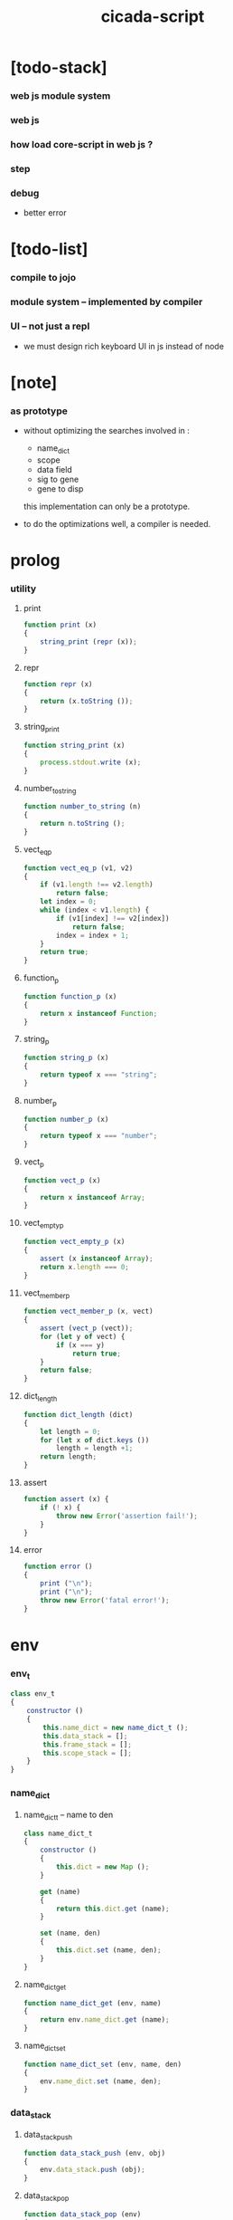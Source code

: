 #+property: tangle cicada-script.js
#+title: cicada-script

* [todo-stack]

*** web js module system

*** web js

*** how load core-script in web js ?

*** step

*** debug

    - better error

* [todo-list]

*** compile to jojo

*** module system -- implemented by compiler

*** UI -- not just a repl

    - we must design rich keyboard UI in js instead of node

* [note]

*** as prototype

    - without optimizing the searches
      involved in :
      - name_dict
      - scope
      - data field
      - sig to gene
      - gene to disp
      this implementation can only be a prototype.

    - to do the optimizations well,
      a compiler is needed.

* prolog

*** utility

***** print

      #+begin_src js
      function print (x)
      {
          string_print (repr (x));
      }
      #+end_src

***** repr

      #+begin_src js
      function repr (x)
      {
          return (x.toString ());
      }
      #+end_src

***** string_print

      #+begin_src js
      function string_print (x)
      {
          process.stdout.write (x);
      }
      #+end_src

***** number_to_string

      #+begin_src js
      function number_to_string (n)
      {
          return n.toString ();
      }
      #+end_src

***** vect_eq_p

      #+begin_src js
      function vect_eq_p (v1, v2)
      {
          if (v1.length !== v2.length)
              return false;
          let index = 0;
          while (index < v1.length) {
              if (v1[index] !== v2[index])
                  return false;
              index = index + 1;
          }
          return true;
      }
      #+end_src

***** function_p

      #+begin_src js
      function function_p (x)
      {
          return x instanceof Function;
      }
      #+end_src

***** string_p

      #+begin_src js
      function string_p (x)
      {
          return typeof x === "string";
      }
      #+end_src

***** number_p

      #+begin_src js
      function number_p (x)
      {
          return typeof x === "number";
      }
      #+end_src

***** vect_p

      #+begin_src js
      function vect_p (x)
      {
          return x instanceof Array;
      }
      #+end_src

***** vect_empty_p

      #+begin_src js
      function vect_empty_p (x)
      {
          assert (x instanceof Array);
          return x.length === 0;
      }
      #+end_src

***** vect_member_p

      #+begin_src js
      function vect_member_p (x, vect)
      {
          assert (vect_p (vect));
          for (let y of vect) {
              if (x === y)
                  return true;
          }
          return false;
      }
      #+end_src

***** dict_length

      #+begin_src js
      function dict_length (dict)
      {
          let length = 0;
          for (let x of dict.keys ())
              length = length +1;
          return length;
      }
      #+end_src

***** assert

      #+begin_src js
      function assert (x) {
          if (! x) {
              throw new Error('assertion fail!');
          }
      }
      #+end_src

***** error

      #+begin_src js
      function error ()
      {
          print ("\n");
          print ("\n");
          throw new Error('fatal error!');
      }
      #+end_src

* env

*** env_t

    #+begin_src js
    class env_t
    {
        constructor ()
        {
            this.name_dict = new name_dict_t ();
            this.data_stack = [];
            this.frame_stack = [];
            this.scope_stack = [];
        }
    }
    #+end_src

*** name_dict

***** name_dict_t -- name to den

      #+begin_src js
      class name_dict_t
      {
          constructor ()
          {
              this.dict = new Map ();
          }

          get (name)
          {
              return this.dict.get (name);
          }

          set (name, den)
          {
              this.dict.set (name, den);
          }
      }
      #+end_src

***** name_dict_get

      #+begin_src js
      function name_dict_get (env, name)
      {
          return env.name_dict.get (name);
      }
      #+end_src

***** name_dict_set

      #+begin_src js
      function name_dict_set (env, name, den)
      {
          env.name_dict.set (name, den);
      }
      #+end_src

*** data_stack

***** data_stack_push

      #+begin_src js
      function data_stack_push (env, obj)
      {
          env.data_stack.push (obj);
      }
      #+end_src

***** data_stack_pop

      #+begin_src js
      function data_stack_pop (env)
      {
          return env.data_stack.pop ();
      }
      #+end_src

***** data_stack_tos

      #+begin_src js
      function data_stack_tos (env)
      {
          let length = data_stack_length (env);
          return env.data_stack[length - 1];
      }
      #+end_src

***** data_stack_drop

      #+begin_src js
      function data_stack_drop (env)
      {
          data_stack_pop (env);
      }
      #+end_src

***** data_stack_peek

      #+begin_src js
      function data_stack_peek (env, index)
      {
          index = index + 1;
          let length = data_stack_length (env);
          return env.data_stack[length - index];
      }
      #+end_src

***** data_stack_length

      #+begin_src js
      function data_stack_length (env)
      {
          return env.data_stack.length;
      }
      #+end_src

*** frame_stack

***** frame_stack_push

      #+begin_src js
      function frame_stack_push (env, frame)
      {
          env.frame_stack.push (frame);
      }
      #+end_src

***** frame_stack_pop

      #+begin_src js
      function frame_stack_pop (env)
      {
          return env.frame_stack.pop ();
      }
      #+end_src

***** frame_stack_tos

      #+begin_src js
      function frame_stack_tos (env)
      {
          let length = frame_stack_length (env);
          return env.frame_stack[length - 1];
      }
      #+end_src

***** frame_stack_drop

      #+begin_src js
      function frame_stack_drop (env)
      {
          frame_stack_pop (env);
      }
      #+end_src

***** frame_stack_length

      #+begin_src js
      function frame_stack_length (env)
      {
          return env.frame_stack.length;
      }
      #+end_src

*** frame

***** scoping_frame_t

      #+begin_src js
      class scoping_frame_t
      {
          constructor (exp_vect)
          {
              this.exp_vect = exp_vect;
              this.length = exp_vect.length;
              this.index = 0;
          }
      }
      #+end_src

***** simple_frame_t

      #+begin_src js
      class simple_frame_t
      {
          constructor (exp_vect)
          {
              this.exp_vect = exp_vect;
              this.length = exp_vect.length;
              this.index = 0;
          }
      }
      #+end_src

***** frame_end_p

      #+begin_src js
      function frame_end_p (frame)
      {
          return frame.index === frame.length;
      }
      #+end_src

***** frame_next_exp

      #+begin_src js
      function frame_next_exp (frame)
      {
          let exp = frame.exp_vect[frame.index];
          frame.index = frame.index + 1;
          return exp;
      }
      #+end_src

*** scope_stack

***** scope_stack_push

      #+begin_src js
      function scope_stack_push (env, scope)
      {
          env.scope_stack.push (scope);
      }
      #+end_src

***** scope_stack_pop

      #+begin_src js
      function scope_stack_pop (env)
      {
          return env.scope_stack.pop ();
      }
      #+end_src

***** scope_stack_tos

      #+begin_src js
      function scope_stack_tos (env)
      {
          let length = scope_stack_length (env);
          return env.scope_stack[length - 1];
      }
      #+end_src

***** scope_stack_drop

      #+begin_src js
      function scope_stack_drop (env)
      {
          scope_stack_pop (env);
      }
      #+end_src

***** scope_stack_length

      #+begin_src js
      function scope_stack_length (env)
      {
          return env.scope_stack.length;
      }
      #+end_src

*** scope

***** scope_t

      #+begin_src js
      class scope_t
      {
          constructor ()
          {
              this.dict = new Map ();
          }

          get (name)
          {
              return this.dict.get (name);
          }

          set (name, obj)
          {
              this.dict.set (name, obj);
          }

          clone ()
          {
              let scope = new scope_t ();
              for (let [name, obj] of this.dict) {
                  scope.set (name, obj);
              }
              return scope;
          }
      }
      #+end_src

* run

*** run_one_step

    #+begin_src js
    function run_one_step (env)
    {
        let frame = frame_stack_tos (env);
        if (frame_end_p (frame)) {
            frame_stack_drop (env);
            if (frame instanceof scoping_frame_t)
                scope_stack_drop (env);
            return;
        }
        let scope = scope_stack_tos (env);
        let exp = frame_next_exp (frame);
        if (frame_end_p (frame)) {
            // proper tail call
            frame_stack_drop (env);
            if (frame instanceof scoping_frame_t)
                scope_stack_drop (env);
        }
        exp.exe (env, scope);
    }
    #+end_src

*** run_with_base

    #+begin_src js
    function run_with_base (env, base)
    {
        while (frame_stack_length (env) > base)
            run_one_step (env);
    }
    #+end_src

*** exp_vect_run

    #+begin_src js
    function exp_vect_run (env, exp_vect)
    {
        let base = frame_stack_length (env);
        let frame = new simple_frame_t (exp_vect);
        frame_stack_push (env, frame);
        run_with_base (env, base);
    }
    #+end_src

* apply

*** closure_apply

    #+begin_src js
    function closure_apply (env, closure)
    {
        let frame = new scoping_frame_t (closure.exp_vect);
        frame_stack_push (env, frame);
        scope_stack_push (env, closure.scope);
    }
    #+end_src

*** closure_apply_now

    #+begin_src js
    function closure_apply_now (env, closure)
    {
        data_stack_push (env, closure);
        let exp_vect = [new apply_exp_t ()];
        exp_vect_run (env, exp_vect);
    }
    #+end_src

*** closure_to_obj_vect

    #+begin_src js
    function closure_to_obj_vect (env, closure)
    {
        let mark = data_stack_length (env);
        closure_apply_now (env, closure);
        let length = data_stack_length (env);
        let obj_vect = [];
        while (length > mark) {
           let obj = data_stack_pop (env);
           obj_vect.unshift (obj);
           length = length - 1;
        }
        return obj_vect;
    }
    #+end_src

*** closure_to_obj

    #+begin_src js
    function closure_to_obj (env, closure)
    {
        closure_apply_now (env, closure);
        let obj = data_stack_pop (env);
        return obj;
    }
    #+end_src

* exp

*** call_exp_t

    #+begin_src js
    class call_exp_t
    {
        constructor (name)
        {
            this.name = name;
        }

        exe (env, scope)
        {
            let obj = scope.get (this.name);
            if (obj !== undefined) {
                if (obj instanceof closure_t)
                    closure_apply (env, obj);
                else
                    data_stack_push (env, obj);
            }
            else {
                let den = name_dict_get (env, this.name);
                if (! den) {
                    print ("- exe call_exp_t\n");
                    print ("  unknown name : ");
                    print (this.name);
                    print ("\n");
                    error ();
                }
                den.den_exe (env);
            }
        }
    }
    #+end_src

*** let_exp_t

    #+begin_src js
    class let_exp_t
    {
        constructor (name_vect)
        {
            this.name_vect = name_vect;
        }

        exe (env, scope)
        {
            let name_vect = this.name_vect.slice ();
            while (name_vect.length > 0) {
                let name = name_vect.pop ();
                let obj = data_stack_pop (env);
                scope.set (name, obj);
            }
        }
    }
    #+end_src

*** closure_exp_t

    #+begin_src js
    class closure_exp_t
    {
        constructor (exp_vect)
        {
            this.exp_vect = exp_vect;
        }

        exe (env, scope)
        {
            let closure =
                new closure_t (
                    this.exp_vect,
                    scope.clone ());
            data_stack_push (env, closure);
        }
    }
    #+end_src

*** apply_exp_t

    #+begin_src js
    class apply_exp_t
    {
        constructor () { }

        exe (env, scope)
        {
            let closure = data_stack_pop (env);
            let frame = new scoping_frame_t (closure.exp_vect);
            frame_stack_push (env, frame);
            scope_stack_push (env, closure.scope);
        }
    }
    #+end_src

*** case_exp_t

    #+begin_src js
    class case_exp_t
    {
        constructor (arg_exp_vect, case_clause_dict)
        {
            this.arg_exp_vect = arg_exp_vect;
            this.case_clause_dict = case_clause_dict;
        }

        exe (env, scope)
        {
            let closure =
                new closure_t (
                    this.arg_exp_vect,
                    scope.clone ());
            let obj = closure_to_obj (env, closure);
            let exp_vect = this.case_clause_dict.get (type_of (obj));
            if (exp_vect) {
                let closure =
                    new closure_t (
                        exp_vect,
                        scope.clone ());
                closure_apply (env, closure);
            }
            else {
                let exp_vect = this.case_clause_dict.get ("else");
                if (exp_vect) {
                    let closure =
                        new closure_t (
                            exp_vect,
                            scope.clone ());
                    closure_apply (env, closure);
                }
                else {
                    print ("- case mismatch!\n");
                    error ();
                }
            }
        }
    }
    #+end_src

*** case_clause_dict_t -- type_name to exp_vect

    #+begin_src js
    class case_clause_dict_t
    {
        constructor ()
        {
            this.dict = new Map ();
        }

        get (type_name)
        {
            return this.dict.get (type_name);
        }

        set (type_name, exp_vect)
        {
            this.dict.set (type_name, exp_vect);
        }
    }
    #+end_src

*** field_exp_t

    #+begin_src js
    class field_exp_t
    {
        constructor (field_name)
        {
            this.field_name = field_name;
        }

        exe (env, scope)
        {
            let data = data_stack_pop (env);
            let obj = undefined;
            if (data instanceof data_t)
                obj = data.field_dict.get (this.field_name);
            else
                obj = data[this.field_name];
            if (obj instanceof closure_t)
                closure_apply (env, obj);
            else
                data_stack_push (env, obj);
        }
    }
    #+end_src

*** set_field_exp_t

    #+begin_src js
    class set_field_exp_t
    {
        constructor (field_name)
        {
            this.field_name = field_name;
        }

        exe (env, scope)
        {
            let data = data_stack_pop (env);
            let obj = data_stack_pop (env);
            if (data instanceof data_t)
                data.field_dict.set (this.field_name, obj);
            else
                data[this.field_name] = obj;
        }
    }
    #+end_src

*** dot_exp_t

    #+begin_src js
    class dot_exp_t
    {
        constructor (reversed_field_name_vect)
        {
            this.reversed_field_name_vect
                = reversed_field_name_vect;
        }

        exe (env, scope)
        {
            let field_dict = new field_dict_t ();
            for (let field_name of this.reversed_field_name_vect) {
                let obj = data_stack_pop (env);
                field_dict.set (field_name, obj)
            }
            data_stack_push (env, field_dict);
        }
    }
    #+end_src

*** clone_exp_t

    #+begin_src js
    class clone_exp_t
    {
        constructor () { }

        exe (env, scope)
        {
            let data = data_stack_pop (env);
            assert (data instanceof data_t);
            let field_dict = data_stack_pop (env);
            assert (field_dict instanceof field_dict_t);
            let new_field_dict = new field_dict_t ();
            // .dict of field_dict should be hidden
            //   but I used it here
            for (let [field_name, obj] of data.field_dict.dict) {
                new_field_dict.set (field_name, obj);
            }
            for (let [field_name, obj] of field_dict.dict) {
                new_field_dict.set (field_name, obj);
            }
            let new_data =
                new data_t (
                    data.type_name,
                    new_field_dict);
            data_stack_push (env, new_data);
        }
    }
    #+end_src

*** lit_exp_t

    #+begin_src js
    class lit_exp_t
    {
        constructor (obj)
        {
            this.obj = obj;
        }

        exe (env, scope)
        {
            data_stack_push (env, this.obj);
        }
    }
    #+end_src

*** eq_p_exp_t

    #+begin_src js
    class eq_p_exp_t
    {
        constructor () { }

        exe (env, scope)
        {
            let b = data_stack_pop (env);
            let a = data_stack_pop (env);
            if (eq_p (a, b)) {
                data_stack_push (env, true);
            }
            else {
                data_stack_push (env, false);
            }
        }
    }
    #+end_src

*** mark_exp_t

    #+begin_src js
    class mark_exp_t
    {
        constructor () { }

        exe (env, scope)
        {
            data_stack_push (env, new marker_t ());
        }
    }
    #+end_src

*** collect_list_exp_t

    #+begin_src js
    class collect_list_exp_t
    {
        constructor () { }

        exe (env, scope)
        {
            let vect = [];
            while (true) {
                let obj = data_stack_pop (env);
                if (obj instanceof marker_t)
                    break;
                else
                    vect.unshift (obj);
            }
            data_stack_push (env, vect_to_list (vect));
        }
    }
    #+end_src

* den

*** fun_den_t

    #+begin_src js
    class fun_den_t
    {
        constructor (exp_vect)
        {
            this.exp_vect = exp_vect;
        }

        den_exe (env)
        {
            let frame = new scoping_frame_t (this.exp_vect);
            let scope = new scope_t ();
            frame_stack_push (env, frame);
            scope_stack_push (env, scope);
        }
    }
    #+end_src

*** var_den_t

    #+begin_src js
    class var_den_t
    {
        constructor (obj)
        {
            this.obj = obj;
        }

        den_exe (env)
        {
            data_stack_push (env, this.obj);
        }
    }
    #+end_src

*** union_den_t

    #+begin_src js
    class union_den_t
    {
        constructor (sub_type_name_vect)
        {
            this.sub_type_name_vect = sub_type_name_vect;
        }

        den_exe (env)
        {
            error ();
        }
    }
    #+end_src

*** union_predicate_den_t

    #+begin_src js
    class union_predicate_den_t
    {
        constructor (sub_type_name_vect)
        {
            this.sub_type_name_vect = sub_type_name_vect;
        }

        den_exe (env)
        {
            let a = data_stack_pop (env);
            for (let type_name of this.sub_type_name_vect) {
                if (type_name === type_of (a)) {
                    data_stack_push (env, true);
                    return;
                }
            }
            data_stack_push (env, false);
        }
    }
    #+end_src

*** data_den_t

    #+begin_src js
    class data_den_t
    {
        constructor (reversed_field_name_vect)
        {
            this.reversed_field_name_vect
                = reversed_field_name_vect;
        }

        den_exe (env)
        {
            error ();
        }
    }
    #+end_src

*** data_cons_den_t

    #+begin_src js
    class data_cons_den_t
    {
        constructor (type_name)
        {
            this.type_name = type_name;
        }

        den_exe (env)
        {
            let type_name = this.type_name;
            let data_den = name_dict_get (env, type_name);
            assert (data_den instanceof data_den_t);
            let field_dict = new field_dict_t ();
            for (let field_name of data_den.reversed_field_name_vect) {
                let obj = data_stack_pop (env);
                field_dict.set (field_name, obj)
            }
            let data = new data_t (type_name, field_dict);
            data_stack_push (env, data);
        }
    }
    #+end_src

*** data_create_den_t

    #+begin_src js
    class data_create_den_t
    {
        constructor (type_name)
        {
            this.type_name = type_name;
        }

        den_exe (env)
        {
            let field_dict = data_stack_pop (env);
            assert (field_dict instanceof field_dict_t);
            let data
                = new data_t (
                    this.type_name,
                    field_dict);
            data_stack_push (env, data);
        }
    }
    #+end_src

*** data_predicate_den_t

    #+begin_src js
    class data_predicate_den_t
    {
        constructor (type_name)
        {
            this.type_name = type_name;
        }

        den_exe (env)
        {
            let a = data_stack_pop (env);
            data_stack_push (
                env,
                type_of (a) === this.type_name);
        }
    }
    #+end_src

*** macro_den_t

    #+begin_src js
    class macro_den_t
    {
        constructor (exp_vect)
        {
            this.exp_vect = exp_vect;
        }

        den_exe (env)
        {
            exp_vect_run (env, this.exp_vect)
        }
    }
    #+end_src

*** prim_den_t

    #+begin_src js
    class prim_den_t
    {
        constructor (prim_fn)
        {
            this.prim_fn = prim_fn;
        }

        den_exe (env)
        {
            this.prim_fn (env);
        }
    }
    #+end_src

*** gene_den_t

    #+begin_src js
    class gene_den_t
    {
        constructor (arity, default_fun_den)
        {
            this.arity = arity;
            this.default_fun_den = default_fun_den;
            this.disp_dict = new disp_dict_t ();
        }

        den_exe (env)
        {
            let type_name_vect = [];
            let counter = 0;
            while (counter < this.arity) {
                let obj = data_stack_peek (env, counter);
                type_name_vect.unshift (type_of (obj));
                counter = counter + 1;
            }
            let fun_den = this.disp_dict.find (env, type_name_vect);
            if (fun_den !== undefined)
                fun_den.den_exe (env);
            else
                this.default_fun_den.den_exe (env);
        }
    }
    #+end_src

*** disp_dict_t -- type_name_vect to fun_den

    #+begin_src js
    class disp_dict_t
    {
        constructor ()
        {
            this.dict = new Map ();
        }

        find (env, type_name_vect)
        {
            for (let [key, value] of this.dict) {
                if (vect_eq_p (type_name_vect, key))
                    return value;
            }
            return undefined;
        }

        set (type_name_vect, fun_den)
        {
            for (let key of this.dict.keys ()) {
                if (vect_eq_p (key, type_name_vect)) {
                    this.dict.set (key, fun_den);
                    return;
                }
            }
            this.dict.set (type_name_vect, fun_den)
        }
    }
    #+end_src

* obj

*** type_of

    #+begin_src js
    function type_of (x)
    {
        let type_name = x.type_name;
        if (type_name)
            return type_name
        else if (string_p (x))
            return "string-t";
        else if (number_p (x))
            return "number-t";
        else if (x === true)
            return "true-t";
        else if (x === false)
            return "false-t";
        else
            // return dashlize (x.constructor.name);
            print ("- type_of fail on : ");
            print (x);
            print ("\n");
            error ();
    }
    #+end_src

*** eq_p

    #+begin_src js
    function eq_p (x, y)
    {
        if (function_p (x.eq_p))
            return x.eq_p (y);
        if (function_p (y.eq_p))
            return y.eq_p (x);
        else
            return x === y;
    }
    #+end_src

*** data_t

    #+begin_src js
    class data_t
    {
        constructor (type_name, field_dict)
        {
            this.type_name = type_name;
            this.field_dict = field_dict;
        }

        eq_p (that)
        {
            if (this.type_name !== type_of (that))
                return false;
            else
                return eq_p (this.field_dict, that.field_dict);
        }
    }
    #+end_src

*** closure_t

    #+begin_src js
    class closure_t
    {
        constructor (exp_vect, scope)
        {
            this.type_name = "closure-t";
            this.exp_vect = exp_vect;
            this.scope = scope;
        }

        eq_p (that)
        {
            if (this.type_name !== type_of (that))
                return false;
            if (this.exp_vect !== that.exp_vect)
                return false;
            if (this.scope !== that.scope)
                return false;
            else
                return true;
        }
    }
    #+end_src

*** field_dict_t -- field_name to obj

    #+begin_src js
    class field_dict_t
    {
        constructor ()
        {
            this.type_name = "field-dict-t";
            this.dict = new Map ();
        }

        eq_p (that)
        {
            if (this.type_name !== type_of (that))
                return false;
            if (dict_length (this.dict) !== dict_length (that.dict))
                return false;
            for (let [field_name, obj] of this.dict) {
                if (! (eq_p (obj, that.dict.get (field_name))))
                    return false;
            }
            return true;
        }

        get (field_name)
        {
            return this.dict.get (field_name);
        }

        set (field_name, obj)
        {
            this.dict.set (field_name, obj);
        }
    }
    #+end_src

*** marker_t

    #+begin_src js
    class marker_t
    {
        constructor (exp_vect, scope)
        {
            this.type_name = "marker-t";
        }

        eq_p (that)
        {
            if (this.type_name !== type_of (that))
                return false;
            else
                return true;
        }
    }
    #+end_src

* top keyword

*** the_top_keyword_dict -- name to top_keyword_den

    #+begin_src js
    let the_top_keyword_dict = new Map ();
    #+end_src

*** env_merge

    #+begin_src js
    function env_merge (env, den_dict)
    {
        for (let [name, den] of den_dict) {
            name_dict_set (env, name, den);
        }
    }
    #+end_src

*** new_top_keyword

    #+begin_src js
    function new_top_keyword (name, prim_fn)
    {
        the_top_keyword_dict.set (name, prim_fn);
    }
    #+end_src

*** (+union)

    #+begin_src js
    new_top_keyword (
        "+union",
        function (env, sexp_list)
        {
            let name = sexp_list.car;
            assert (union_name_p (name));
            let rest_list = sexp_list.cdr;
            let rest_vect = list_to_vect (rest_list);
            let sub_type_name_vect = [];
            for (let type_name of rest_vect) {
                sub_type_name_vect.push (type_name);
            }
            name_dict_set (
                env, name,
                new union_den_t (sub_type_name_vect));
            let prefix = union_name_prefix (name);
            name_dict_set (
                env, prefix.concat ("-p"),
                new union_predicate_den_t (sub_type_name_vect));
        }
    );
    #+end_src

*** union_name_p

    #+begin_src js
    function union_name_p (x)
    {
        if (! (string_p (x)))
            return false;
        if (x.length <= 2)
            return false;
        if (x.slice (x.length -2, x.length) === "-u")
            return true;
        else
            return false;
    }
    #+end_src

*** union_name_prefix

    #+begin_src js
    function union_name_prefix (x)
    {
        return x.slice (0, x.length -2);
    }
    #+end_src

*** (+data)

    #+begin_src js
    new_top_keyword (
        "+data",
        function (env, sexp_list)
        {
            let name = sexp_list.car;
            assert (data_name_p (name));
            let rest_list = sexp_list.cdr;
            let rest_vect = list_to_vect (rest_list);
            let reversed_field_name_vect = [];
            for (let sexp of rest_vect) {
                reversed_field_name_vect.unshift (sexp);
            }
            name_dict_set (
                env, name,
                new data_den_t (reversed_field_name_vect));
            let prefix = data_name_prefix (name);
            name_dict_set (
                env, prefix.concat ("-c"),
                new data_cons_den_t (name));
            name_dict_set (
                env, prefix.concat ("-p"),
                new data_predicate_den_t (name));
            name_dict_set (
                env, prefix.concat ("-cr"),
                new data_create_den_t (name));
        }
    );
    #+end_src

*** data_name_p

    #+begin_src js
    function data_name_p (x)
    {
        if (! (string_p (x)))
            return false;
        if (x.length <= 2)
            return false;
        if (x.slice (x.length -2, x.length) === "-t")
            return true;
        else
            return false;
    }
    #+end_src

*** data_name_prefix

    #+begin_src js
    function data_name_prefix (x)
    {
        return x.slice (0, x.length -2);
    }
    #+end_src

*** (+fun)

    #+begin_src js
    new_top_keyword (
        "+fun",
        function (env, sexp_list)
        {
            let name = sexp_list.car;
            let rest_list = sexp_list.cdr;
            let exp_vect = sexp_list_compile (env, rest_list);
            name_dict_set (
                env, name,
                new fun_den_t (exp_vect));
        }
    );
    #+end_src

*** (+var)

    #+begin_src js
    new_top_keyword (
        "+var",
        function (env, sexp_list)
        {
            let name = sexp_list.car;
            let rest_list = sexp_list.cdr;
            let exp_vect = sexp_list_compile (env, rest_list);
            exp_vect_run (env, exp_vect);
            let obj = data_stack_pop (env);
            name_dict_set (
                env, name,
                new var_den_t (obj));
        }
    );
    #+end_src

*** (+macro)

    #+begin_src js
    new_top_keyword (
        "+macro",
        function (env, sexp_list)
        {
            let name = sexp_list.car;
            let rest_list = sexp_list.cdr;
            let exp_vect = sexp_list_compile (env, rest_list);
            name_dict_set (
                env, name,
                new macro_den_t (exp_vect));
        }
    );
    #+end_src

*** (+gene)

    #+begin_src js
    new_top_keyword (
        "+gene",
        function (env, sexp_list)
        {
            let name = sexp_list.car;
            let arity = eval (sexp_list.cdr.car);
            let rest_list = sexp_list.cdr.cdr;
            let exp_vect = sexp_list_compile (env, rest_list);
            name_dict_set (
                env, name,
                new gene_den_t (arity, new fun_den_t (exp_vect)));
        }
    );
    #+end_src

*** (+disp)

    #+begin_src js
    new_top_keyword (
        "+disp",
        function (env, sexp_list)
        {
            let name = sexp_list.car;
            let type_name_list = sexp_list.cdr.car.cdr;
            let rest_list = sexp_list.cdr.cdr;
            let exp_vect = sexp_list_compile (env, rest_list);
            let fun_den = new fun_den_t (exp_vect);
            let type_name_vect = list_to_vect (type_name_list);
            let gene_den = name_dict_get (env, name);
            if (! (gene_den instanceof gene_den_t)) {
                print ("- (+disp) missing gene\n");
                print ("  name : ");
                print (name);
                print ("\n");
                print ("  type_name_vect : ");
                print (type_name_vect);
                print ("\n");
                error ();
            }
            let vect_vect = expand_type_name_vect (env, type_name_vect);
            for (let vect of vect_vect) {
                gene_den.disp_dict.set (vect, fun_den);
            }
        }
    );
    #+end_src

*** expand_type_name_vect

    #+begin_src js
    function expand_type_name_vect (env, type_name_vect)
    {
        let vect_vect = [];
        for (let type_name of type_name_vect) {
            let den = name_dict_get (env, type_name);
            if (den instanceof union_den_t)
                vect_vect = vect_vect_bind (
                    den.sub_type_name_vect,
                    vect_vect);
            else
                vect_vect = vect_vect_bind (
                    [type_name],
                    vect_vect);
        }
        return vect_vect;
    }
    #+end_src

*** vect_vect_bind

    #+begin_src js
    function vect_vect_bind (vect, vect_vect)
    {
        let new_vect_vect = [];
        if (vect_vect.length === 0)
            for (let x of vect)
                new_vect_vect.push ([x]);
        else
            for (let x of vect)
                for (let v of vect_vect)
                    new_vect_vect.push ([x].concat (v));
        return new_vect_vect;
    }
    #+end_src

* keyword

*** the_keyword_dict -- name to keyword_den

    #+begin_src js
    let the_keyword_dict = new Map ();
    #+end_src

*** new_keyword

    #+begin_src js
    function new_keyword (name, prim_fn)
    {
        the_keyword_dict.set (name, prim_fn);
    }
    #+end_src

*** (let)

    #+begin_src js
    new_keyword (
        "let",
        function (env, sexp_list)
        {
            let sexp_vect = list_to_vect (sexp_list);
            return [new let_exp_t (sexp_vect)];
        }
    );
    #+end_src

*** (begin)

    #+begin_src js
    new_keyword (
        "begin",
        function (env, sexp_list)
        {
            return sexp_list_compile (env, sexp_list);
        }
    );
    #+end_src

*** (closure)

    #+begin_src js
    new_keyword (
        "closure",
        function (env, sexp_list)
        {
            let exp_vect = sexp_list_compile (env, sexp_list);
            return [new closure_exp_t (exp_vect)];
        }
    )
    #+end_src

*** (case)

    #+begin_src js
    new_keyword (
        "case",
        function (env, sexp_list)
        {
            let case_clause_dict = new case_clause_dict_t ();
            let arg_exp_vect = sexp_compile (env, sexp_list.car);
            let rest_vect = list_to_vect (sexp_list.cdr);
            for (let sexp of rest_vect) {
                let case_name = sexp.car;
                let exp_vect = sexp_list_compile (env, sexp.cdr)
                case_clause_dict.set (case_name, exp_vect);
            }
            return [new case_exp_t (arg_exp_vect, case_clause_dict)];
        }
    );
    #+end_src

*** (.)

    - will run closure and collect whatever on top of the stack

    #+begin_src js
    new_keyword (
        ".",
        function (env, sexp_list)
        {
            let sexp_vect = list_to_vect (sexp_list);
            let reversed_field_name_vect = [];
            for (let field_name of sexp_vect) {
                reversed_field_name_vect.unshift (field_name);
            }
            return [new dot_exp_t (reversed_field_name_vect)];
        }
    );
    #+end_src

*** (note)

    #+begin_src js
    new_keyword (
        "note",
        function (env, sexp_list)
        {
            return [];
        }
    );
    #+end_src

*** (quote)

    #+begin_src js
    new_keyword (
        "quote",
        function (env, sexp_list)
        {
            let exp_vect = [];
            let sexp_vect = list_to_vect (sexp_list);
            for (let sexp of sexp_vect) {
                exp_vect.push (new lit_exp_t (sexp));
            }
            return exp_vect;
        }
    );
    #+end_src

*** (partquote)

    #+begin_src js
    new_keyword (
        "partquote",
        partquote_compile);
    #+end_src

*** partquote_compile

    #+begin_src js
    function partquote_compile (env, sexp_list)
    {
        let exp_vect = [];
        let sexp_vect = list_to_vect (sexp_list);
        for (let sexp of sexp_vect) {
            exp_vect = exp_vect.concat (partquote_compile_one (env, sexp));
        }
        return exp_vect;
    }
    #+end_src

*** partquote_compile_one

    #+begin_src js
    function partquote_compile_one (env, sexp)
    {
        if (string_p (sexp)) {
            return [new lit_exp_t (sexp)];
        }
        else {
            assert (cons_p (sexp));
            if (sexp.car === "@")
                return sexp_list_compile (env, sexp.cdr);
            else {
                let exp_vect = [];
                exp_vect.push (new mark_exp_t ());
                exp_vect = exp_vect.concat (partquote_compile (env, sexp));
                exp_vect.push (new collect_list_exp_t ());
                return exp_vect;
            }
        }
    }
    #+end_src

* prim

*** the_prim_dict -- name to prim_den

    #+begin_src js
    let the_prim_dict = new Map ();
    #+end_src

*** new_prim

    #+begin_src js
    function new_prim (name, prim_fn)
    {
        let prim_den = new prim_den_t (prim_fn);
        the_prim_dict.set (name, prim_den);
    }
    #+end_src

*** *bool*

***** true-c

      #+begin_src js
      new_prim (
          "true-c",
          function (env)
          {
              data_stack_push (env, true);
          }
      );
      #+end_src

***** false-c

      #+begin_src js
      new_prim (
          "false-c",
          function (env)
          {
              data_stack_push (env, false);
          }
      );
      #+end_src

***** bool/and

      #+begin_src js
      new_prim (
          "bool/and",
          function (env)
          {
              let b = data_stack_pop (env);
              let a = data_stack_pop (env);
              data_stack_push (env, (a && b));
          }
      );
      #+end_src

***** bool/or

      #+begin_src js
      new_prim (
          "bool/or",
          function (env)
          {
              let b = data_stack_pop (env);
              let a = data_stack_pop (env);
              data_stack_push (env, (a || b));
          }
      );
      #+end_src

***** bool/not

      #+begin_src js
      new_prim (
          "bool/not",
          function (env)
          {
              let a = data_stack_pop (env);
              data_stack_push (env, (! a));
          }
      );
      #+end_src

*** *number*

***** number-p

      #+begin_src js
      new_prim (
          "number-p",
          function (env)
          {
              let obj = data_stack_pop (env);
              data_stack_push (env, (
                  type_of (a) === "number-t"));
          }
      );
      #+end_src

***** number/inc

      #+begin_src js
      new_prim (
          "number/inc",
          function (env)
          {
              let a = data_stack_pop (env);
              data_stack_push (env, a +1);
          }
      );
      #+end_src

***** number/dec

      #+begin_src js
      new_prim (
          "number/dec",
          function (env)
          {
              let a = data_stack_pop (env);
              data_stack_push (env, a -1);
          }
      );
      #+end_src

***** number/neg

      #+begin_src js
      new_prim (
          "number/neg",
          function (env)
          {
              let a = data_stack_pop (env);
              data_stack_push (env, - a);
          }
      );
      #+end_src

***** number/add

      #+begin_src js
      new_prim (
          "number/add",
          function (env)
          {
              let b = data_stack_pop (env);
              let a = data_stack_pop (env);
              data_stack_push (env, a + b);
          }
      );
      #+end_src

***** number/sub

      #+begin_src js
      new_prim (
          "number/sub",
          function (env)
          {
              let b = data_stack_pop (env);
              let a = data_stack_pop (env);
              data_stack_push (env, a - b);
          }
      );
      #+end_src

***** number/mul

      #+begin_src js
      new_prim (
          "number/mul",
          function (env)
          {
              let b = data_stack_pop (env);
              let a = data_stack_pop (env);
              data_stack_push (env, a * b);
          }
      );
      #+end_src

***** number/div

      #+begin_src js
      new_prim (
          "number/div",
          function (env)
          {
              let b = data_stack_pop (env);
              let a = data_stack_pop (env);
              data_stack_push (env, a / b);
          }
      );

      #+end_src

***** number/mod

      #+begin_src js
      new_prim (
          "number/mod",
          function (env)
          {
              let b = data_stack_pop (env);
              let a = data_stack_pop (env);
              data_stack_push (env, a % b);
          }
      );
      #+end_src

***** number/divmod

      #+begin_src js
      new_prim (
          "number/divmod",
          function (env)
          {
              let b = data_stack_pop (env);
              let a = data_stack_pop (env);
              data_stack_push (env, a / b);
              data_stack_push (env, a % b);
          }
      );
      #+end_src

***** number/moddiv

      #+begin_src js
      new_prim (
          "number/moddiv",
          function (env)
          {
              let b = data_stack_pop (env);
              let a = data_stack_pop (env);
              data_stack_push (env, a % b);
              data_stack_push (env, a / b);
          }
      );
      #+end_src

***** number/lt-p

      #+begin_src js
      new_prim (
          "number/lt-p",
          function (env)
          {
              let b = data_stack_pop (env);
              let a = data_stack_pop (env);
              data_stack_push (env, (
                  a < b));
          }
      );
      #+end_src

***** number/lteq-p

      #+begin_src js
      new_prim (
          "number/lteq-p",
          function (env)
          {
              let b = data_stack_pop (env);
              let a = data_stack_pop (env);
              data_stack_push (env, (
                  a <= b));
          }
      );
      #+end_src

***** number/gt-p

      #+begin_src js
      new_prim (
          "number/gt-p",
          function (env)
          {
              let b = data_stack_pop (env);
              let a = data_stack_pop (env);
              data_stack_push (env, (
                  a > b));
          }
      );
      #+end_src

***** number/gteq-p

      #+begin_src js
      new_prim (
          "number/gteq-p",
          function (env)
          {
              let b = data_stack_pop (env);
              let a = data_stack_pop (env);
              data_stack_push (env, (
                  a >= b));
          }
      );
      #+end_src

*** *string*

***** string-p

      #+begin_src js
      new_prim (
          "string-p",
          function (env)
          {
              let a = data_stack_pop (env);
              data_stack_push (env, (
                  type_of (a) === "string-t"));
          }
      );
      #+end_src

***** string/length

      #+begin_src js
      new_prim (
          "string/length",
          function (env)
          {
              let a = data_stack_pop (env);
              data_stack_push (env, a.length);
          }
      );
      #+end_src

***** string/ref

      #+begin_src js
      new_prim (
          "string/ref",
          function (env)
          {
              let index = data_stack_pop (env);
              let string = data_stack_pop (env);
              let char = string[index];
              data_stack_push (env, char);
          }
      );
      #+end_src

***** string/append

      #+begin_src js
      new_prim (
          "string/append",
          function (env)
          {
              let b = data_stack_pop (env);
              let a = data_stack_pop (env);
              data_stack_push (env, a.concat (b));
          }
      );
      #+end_src

***** string/slice

      #+begin_src js
      new_prim (
          "string/slice",
          function (env)
          {
              let end = data_stack_pop (env);
              let begin = data_stack_pop (env);
              let a = data_stack_pop (env);
              data_stack_push (env, a.slice (begin, end));
          }
      );
      #+end_src

***** number->string

      #+begin_src js
      new_prim (
          "number->string",
          function (env)
          {
              let a = data_stack_pop (env);
              data_stack_push (env, number_to_string (a));
          }
      );
      #+end_src

***** string/print

      #+begin_src js
      new_prim (
          "string/print",
          function (env)
          {
              let a = data_stack_pop (env);
              print (a);
          }
      );
      #+end_src

***** nl

      #+begin_src js
      new_prim (
          "nl",
          function (env)
          {
              print ("\n");
          }
      );
      #+end_src

***** doublequote/string

      #+begin_src js
      new_prim (
          "doublequote/string",
          function (env)
          {
              data_stack_push (env, '"');
          }
      );
      #+end_src

***** singlequote/string

      #+begin_src js
      new_prim (
          "singlequote/string",
          function (env)
          {
              data_stack_push (env, "'");
          }
      );
      #+end_src

*** default-repr

***** default_repr

      #+begin_src js
      function default_repr (env, obj)
      {
          if (obj instanceof data_t)
              return data_repr (env, obj);
          else
              return repr (obj);
      }
      #+end_src

***** data_repr

      #+begin_src js
      function data_repr (env, obj)
      {
          let prefix = data_name_prefix (obj.type_name);
          let repr_string = prefix.concat ("-c");
          let data_den = name_dict_get (env, obj.type_name);
          for (let field_name of data_den.reversed_field_name_vect) {
              let field_obj = obj.field_dict.get (field_name);
              repr_string = repr_string.concat (" ");
              repr_string = repr_string.concat (data_repr (env, field_obj));
          }
          return repr_string;
      }
      #+end_src

***** default-repr

      #+begin_src js
      new_prim (
          "default-repr",
          function (env)
          {
              let obj = data_stack_pop (env);
              data_stack_push (env, default_repr (env, obj));
          }
      );
      #+end_src

*** list

***** null_t

      #+begin_src js
      class null_t
      {
          constructor ()
          {
              this.type_name = "null-t";
          }

          eq_p (that)
          {
              if (this.type_name !== type_of (that))
                  return false;
              else
                  return true;
          }
      }
      #+end_src

***** null_c

      #+begin_src js
      function null_c ()
      {
          return new null_t ();
      }
      #+end_src

***** null_p

      #+begin_src js
      function null_p (x)
      {
          return x instanceof null_t;
      }
      #+end_src

***** cons_t

      #+begin_src js
      class cons_t
      {
          constructor (car, cdr)
          {
              this.type_name = "cons-t";
              this.car = car;
              this.cdr = cdr;
          }

          eq_p (that)
          {
              if (this.type_name !== type_of (that))
                  return false;
              else if (! (eq_p (this.car, that.car)))
                  return false;
              else if (! (eq_p (this.cdr, (that.cdr))))
                  return false;
              else
                  return true;
          }
      }
      #+end_src

***** cons_c

      #+begin_src js
      function cons_c (car, cdr)
      {
          assert (list_p (cdr));
          return new cons_t (car, cdr);
      }
      #+end_src

***** cons_p

      #+begin_src js
      function cons_p (x)
      {
          return x instanceof cons_t;
      }
      #+end_src

***** list_p

      #+begin_src js
      function list_p (x)
      {
          return (null_p (x) || cons_p (x));
      }
      #+end_src

*** *list*

***** null-c

      #+begin_src js
      new_prim (
          "null-c",
          function (env)
          {
              data_stack_push (env, new null_t ());
          }
      );
      #+end_src

***** null-p

      #+begin_src js
      new_prim (
          "null-p",
          function (env)
          {
              let a = data_stack_pop (env);
              data_stack_push (env, (
                  type_of (a) === "null-t"));
          }
      );
      #+end_src

***** cons-c

      #+begin_src js
      new_prim (
          "cons-c",
          function (env)
          {
              let b = data_stack_pop (env);
              let a = data_stack_pop (env);
              data_stack_push (env, new cons_t (a, b));
          }
      );
      #+end_src

***** cons-p

      #+begin_src js
      new_prim (
          "cons-p",
          function (env)
          {
              let a = data_stack_pop (env);
              data_stack_push (env, (
                  type_of (a) === "cons-t"));
          }
      );
      #+end_src

***** list/spread

      #+begin_src js
      new_prim (
          "list/spread",
          function (env)
          {
              let list = data_stack_pop (env);
              let vect = list_to_vect (list);
              for (let x of vect) {
                  data_stack_push (env, x);
              }
          }
      );
      #+end_src

***** sexp/print

      #+begin_src js
      new_prim (
          "sexp/print",
          function (env)
          {
              let sexp = data_stack_pop (env);
              sexp_print (sexp);
          }
      );
      #+end_src

***** sexp-list/print

      #+begin_src js
      new_prim (
          "sexp-list/print",
          function (env)
          {
              let sexp_list = data_stack_pop (env);
              sexp_list_print (sexp_list);
          }
      );
      #+end_src

*** *system*

***** error

      #+begin_src js
      new_prim (
          "error",
          function (env)
          {
              error ();
          }
      );
      #+end_src

* scan

*** code_scan -- string to string_vect

    - ";" as line comment

    #+begin_src js
    function code_scan (string)
    {
        let string_vect = [];
        let i = 0;
        let length = string.length;
        while (i < length) {
            let char = string[i];
            if (space_p (char))
                i = i + 1;
            else if (char === ';') {
                let end = string.indexOf ('\n', i+1);
                if (end === -1)
                    break;
                else
                    i = end + 1;
            }
            else if (delimiter_p (char)) {
                string_vect.push (char);
                i = i + 1;
            }
            else if (char === '"') {
                let end = string.indexOf ('"', i+1);
                if (end === -1) {
                    print ("- code_scan fail\n");
                    print ("  doublequote mismatch\n");
                    print ("  string : ");
                    print (string);
                    print ("\n");
                    error ();
                }
                string_vect.push (string.slice (i, end + 1));
                i = end + 1;
            }
            else {
                let end = find_end (string, i+1);
                string_vect.push (string.slice (i, end + 1));
                i = end + 1;
            }
        }
        return string_vect;
    }
    #+end_src

*** space_p

    #+begin_src js
    function space_p (char)
    {
        return (char == ' ' ||
                char == '\n' ||
                char == '\t');
    }
    #+end_src

*** delimiter_p

    #+begin_src js
    function delimiter_p (char)
    {
        return (char == '(' ||
                char == ')' ||
                char == '[' ||
                char == ']' ||
                char == '{' ||
                char == '}' ||
                char == ',' ||
                char == ';' ||
                char == '`' ||
                char == "'");
    }
    #+end_src

*** find_end

    #+begin_src js
    function find_end (string, begin)
    {
        let length = string.length;
        let i = begin;
        while (true) {
            if (i === length)
                return i - 1;
            let char = string[i];
            let next = string[i+1];
            if (space_p (char) ||
                delimiter_p (char) ||
                (char === '"'))
                return i - 1;
            else
                i = i + 1;
        }
    }
    #+end_src

*** digital_char_p

    #+begin_src js
    function digital_char_p (x)
    {
        return ((x === "0") ||
                (x === "1") ||
                (x === "2") ||
                (x === "3") ||
                (x === "4") ||
                (x === "5") ||
                (x === "6") ||
                (x === "7") ||
                (x === "8") ||
                (x === "9"));
    }
    #+end_src

* sexp

*** [note] syntax sugar

    - [...] -> (begin ...)
    - {...} -> (closure ...)
    - ' ... -> (quote ...)
    - ` ... -> (partquote ...)

*** parse_sexp_vect -- string_vect to sexp_vect

    - sexp := null | cons(sexp, sexp_list) | string

    #+begin_src js
    function parse_sexp_vect (string_vect)
    {
        let length = string_vect.length;
        let i = 0;
        let sexp_vect = [];
        while (i < length) {
            let v = parse_sexp_with_index (string_vect, i);
            let s = v[0];
            i = v[1];
            sexp_vect.push (s);
        }
        return sexp_vect;
    }
    #+end_src

*** parse_sexp

    #+begin_src js
    function parse_sexp_with_index (string_vect, i)
    {
        let string = string_vect[i];
        if (string === '(')
            return parse_sexp_cons_until_ket (string_vect, i+1, ')');
        else if (string === '[') {
            let v = parse_sexp_cons_until_ket (string_vect, i+1, ']');
            let sc = v[0];
            let i1 = v[1];
            return [cons_c ('begin', sc), i1];
        }
        else if (string === '{') {
            let v = parse_sexp_cons_until_ket (string_vect, i+1, '}');
            let sc = v[0];
            let i1 = v[1];
            return [cons_c ('closure', sc), i1];
        }
        else if (string === "'") {
            let v = parse_sexp_with_index (string_vect, i+1);
            let s = v[0];
            let i1 = v[1];
            let sc = cons_c (s, null_c ());
            return [cons_c ('quote', sc), i1];
        }
        else if (string === "`") {
            let v = parse_sexp_with_index (string_vect, i+1);
            let s = v[0];
            let i1 = v[1];
            let sc = cons_c (s, null_c ());
            return [cons_c ('partquote', sc), i1];
        }
        else
            return [string, i+1];
    }
    #+end_src

*** parse_sexp_cons_until_ket

    #+begin_src js
    function parse_sexp_cons_until_ket (string_vect, i, ket)
    {
        let string = string_vect[i];
        if (string == ket)
            return [null_c (), i+1];
        else {
            let v = parse_sexp_with_index (string_vect, i);
            let s = v[0];
            let i1 = v[1];
            let v2 =
                parse_sexp_cons_until_ket (string_vect, i1, ket);
            let sc = v2[0];
            let i2 = v2[1];
            return [cons_c (s, sc), i2];
        }
    }
    #+end_src

*** sexp_print

    #+begin_src js
    function sexp_print (sexp)
    {
        if (null_p (sexp))
            print ("null-c");
        else if (cons_p (sexp)) {
        print ("(");
            sexp_list_print (sexp);
            print (")");
        }
        else
            print (sexp);
    }
    #+end_src

*** sexp_list_print

    #+begin_src js
    function sexp_list_print (sexp_cons)
    {
        if (null_p (sexp_cons.cdr))
            sexp_print (sexp_cons.car);
        else {
            sexp_print (sexp_cons.car);
            print (" ");
            sexp_list_print (sexp_cons.cdr);
        }
    }
    #+end_src

*** list_to_vect

    #+begin_src js
    function list_to_vect (list)
    {
        if (null_p (list))
            return [];
        else {
            let e = list.car;
            let vect = [e];
            let rest = list.cdr;
            return vect.concat (list_to_vect (rest));
        }
    }
    #+end_src

*** vect_to_list

    #+begin_src js
    function vect_to_list (vect)
    {
        if (vect.length === 0)
            return null_c ();
        else
            return cons_c (vect[0], vect_to_list (vect.slice (1)));
    }
    #+end_src

* eval

*** code_eval

    #+begin_src js
    function code_eval (env, code)
    {
        let string_vect = code_scan (code);
        let sexp_vect = parse_sexp_vect (string_vect);
        top_sexp_vect_eval (env, sexp_vect);
    }
    #+end_src

*** top_sexp_vect_eval

    #+begin_src js
    function top_sexp_vect_eval (env, sexp_vect)
    {
        let index = 0;
        let length = sexp_vect.length;
        while (index < length) {
            let sexp = sexp_vect [index];
            if (sexp === "#note")
                index = index +1;
            else
                top_sexp_eval (env, sexp);
            index = index +1;
        }
    }
    #+end_src

*** top_sexp_eval

    #+begin_src js
    function top_sexp_eval (env, sexp)
    {
        sexp = apply_all_passes (sexp);
        if (string_p (sexp)) {
            let exp_vect = sexp_compile (env, sexp);
            exp_vect_run (env, exp_vect);
        }
        else {
            assert (cons_p (sexp));
            let name = sexp.car;
            let sexp_list = sexp.cdr;
            if (top_keyword_name_p (env, name)) {
                let top_keyword_fn = the_top_keyword_dict.get (name);
                top_keyword_fn (env, sexp_list);
            }
            else if (macro_name_p (env, name)) {
                let den = name_dict_get (env, name);
                data_stack_push (env, sexp_list);
                den.den_exe (env);
                let new_sexp = data_stack_pop (env);
                top_sexp_eval (env, new_sexp)
            }
            else {
                let exp_vect = sexp_compile (env, sexp);
                exp_vect_run (env, exp_vect);
            }
        }
    }
    #+end_src

*** top_keyword_name_p

    #+begin_src js
    function top_keyword_name_p (env, name)
    {
        let top_keyword_fn = the_top_keyword_dict.get (name);
        if (top_keyword_fn) {
            assert (function_p (top_keyword_fn));
            return true;
        }
        else
            return false;
    }
    #+end_src

* pass

*** the_pass_vect -- the order of pass_fn matters

    #+begin_src js
    let the_pass_vect = [];
    #+end_src

*** new_pass

    #+begin_src js
    function new_pass (pass_fn)
    {
        the_pass_vect.push (pass_fn);
    }
    #+end_src

*** apply_all_passes

    #+begin_src js
    function apply_all_passes (sexp)
    {
        for (let pass_fn of the_pass_vect) {
            assert (pass_fn instanceof Function);
            sexp = pass_fn (sexp);
        }
        return sexp;
    }
    #+end_src

*** passes

***** pass_for_recur

      #+begin_src js
      function pass_for_recur (sexp)
      {
          let keyword = sexp.car;
          if (cons_p (sexp) &&
              (keyword === "+fun" ||
               keyword === "+gene" ||
               keyword === "+disp" ||
               keyword === "+macro")) {
              let name = sexp.cdr.car;
              let body = sexp.cdr.cdr;
              body = substitute_recur (name, body);
              return cons_c (keyword, cons_c (name, body));
          }
          else
              return sexp;
      }

      new_pass (pass_for_recur);
      #+end_src

***** substitute_recur

      #+begin_src js
      function substitute_recur (name, sexp)
      {
          if (string_p (sexp)) {
              if (sexp === "recur")
                  return name;
              else
                  return sexp;
          }
          else if (null_p (sexp)) {
              return null_c ();
          }
          else {
              return cons_c (substitute_recur (name, sexp.car),
                             substitute_recur (name, sexp.cdr));
          }
      }
      #+end_src

* compile

*** sexp_list_compile

    #+begin_src js
    function sexp_list_compile (env, sexp_list)
    {
        let sexp_vect = list_to_vect (sexp_list);
        let exp_vect = [];
        for (let sexp of sexp_vect) {
            exp_vect = exp_vect.concat (sexp_compile (env, sexp));
        }
        return exp_vect;
    }
    #+end_src

*** sexp_compile

    #+begin_src js
    function sexp_compile (env, sexp)
    {
        if (string_p (sexp))
            return string_compile (sexp);
        else {
            assert (cons_p (sexp));
            let name = sexp.car;
            let rest_list = sexp.cdr;
            if (keyword_name_p (env, name)) {
                let keyword_fn = the_keyword_dict.get (name);
                return keyword_fn (env, rest_list);
            }
            else if (macro_name_p (env, name)) {
                let den = name_dict_get (env, name);
                data_stack_push (env, rest_list);
                den.den_exe (env);
                let new_sexp = data_stack_pop (env);
                return sexp_compile (env, new_sexp);
            }
            else {
                print ("- sexp_compile fail\n");
                print ("  unknown name : ");
                print (name);
                print ("\n");
                error ();
            }
        }
    }
    #+end_src

*** string_compile

    #+begin_src js
    function string_compile (sexp)
    {
        if (sexp === "apply")
            return [new apply_exp_t ()];
        else if (sexp === "eq-p")
            return [new eq_p_exp_t ()];
        else if (sexp === "clone")
            return [new clone_exp_t ()];
        else if (sexp === "mark")
            return [new mark_exp_t ()];
        else if (sexp === "collect-list")
            return [new collect_list_exp_t ()];
        else if (sexp === ",")
            return [];
        else if (string_string_p (sexp)) {
            let string = string_string_to_string (sexp);
            return [new lit_exp_t (string)];
        }
        else if (number_string_p (sexp)) {
            let number = number_string_to_number (sexp);
            return [new lit_exp_t (number)];
        }
        else if (dot_string_p (sexp)) {
            return dot_string_to_exp_vect (sexp);
        }
        else {
            let name = sexp;
            return [new call_exp_t (name)];
        }
    }
    #+end_src

*** keyword_name_p

    #+begin_src js
    function keyword_name_p (env, name)
    {
        let keyword_fn = the_keyword_dict.get (name);
        if (keyword_fn) {
            assert (function_p (keyword_fn));
            return true;
        }
        else
            return false;
    }
    #+end_src

*** macro_name_p

    #+begin_src js
    function macro_name_p (env, name)
    {
        let den = name_dict_get (env, name);
        if (! den)
            return false;
        if (den instanceof macro_den_t)
            return true;
        else
            return false;
    }
    #+end_src

*** string_string_p

    #+begin_src js
    function string_string_p (x)
    {
        if (! (string_p (x)))
            return false;
        else if (x.length <= 1)
            return false;
        else if (x[0] !== '"')
            return false;
        else if (x[x.length -1] !== '"')
            return false;
        else
            return true;
    }
    #+end_src

*** number_string_p

    #+begin_src js
    function number_string_p (number_string)
    {
        if (! (string_p (number_string)))
            return false;
        let number_of_dots = 0;
        for (let x of number_string) {
            if (x === ".")
                number_of_dots = number_of_dots +1;
            else if (! (digital_char_p (x)))
                return false;
        }
        if (number_of_dots > 1)
            return false;
        else
            return true;
    }
    #+end_src

*** number_string_to_number

    #+begin_src js
    function number_string_to_number (number_string)
    {
        return eval (number_string);
    }
    #+end_src

*** string_string_to_string

    #+begin_src js
    function string_string_to_string (ss)
    {
        return ss.slice (1, ss.length -1);
    }
    #+end_src

*** dot_string_p

    #+begin_src js
    function dot_string_p (x)
    {
        return ((string_p (x)) &&
                (x.indexOf (".") !== -1));
    }
    #+end_src

*** dot_string_to_exp_vect

    #+begin_src js
    function dot_string_to_exp_vect (dot_string)
    {
        let string_vect = dot_string.split (".");
        let name = string_vect[0];
        let exp_vect = [];
        if (name !== "")
            exp_vect.push (new call_exp_t (name));
        let length = string_vect.length;
        for (let field_name of string_vect.slice (1, length -1)) {
            exp_vect.push (new field_exp_t (field_name));
        }
        let last_field_name = string_vect[length -1];
        if (last_field_name[last_field_name.length -1] === "!")
            exp_vect.push (new set_field_exp_t (
                last_field_name.slice (0, last_field_name.length -1)));
        else
            exp_vect.push (new field_exp_t (last_field_name));
        return exp_vect;
    }
    #+end_src

* epilog

*** eval_script

    #+begin_src js
    function eval_script (code)
    {
        assert (string_p (code));
        let env = new env_t ();
        let top_level_scope = new scope_t ();
        scope_stack_push (env, top_level_scope);
        env_merge (env, the_prim_dict);
        code_eval (env, code);
        return env;
    }
    #+end_src

*** exports

    #+begin_src js
    module.exports.eval_script = eval_script;
    // export eval_script;
    #+end_src

